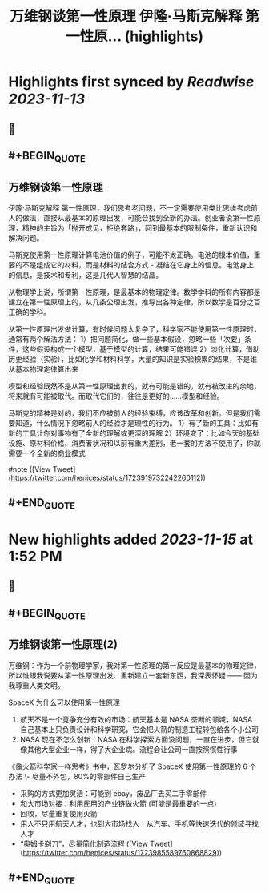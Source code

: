 :PROPERTIES:
:title: 万维钢谈第一性原理 伊隆·马斯克解释 第一性原... (highlights)
:END:

:PROPERTIES:
:author: [[henices on Twitter]]
:full-title: "万维钢谈第一性原理 伊隆·马斯克解释 第一性原..."
:category: [[tweets]]
:url: https://twitter.com/henices/status/1723919732242260112
:END:

* Highlights first synced by [[Readwise]] [[2023-11-13]]
** 📌
** #+BEGIN_QUOTE
** 万维钢谈第一性原理

伊隆·马斯克解释 第一性原理，我们思考老问题，不一定需要使用类比思维考虑前人的做法，直接从最基本的原理出发，可能会找到全新的办法。创业者说第一性原理，精神的主旨为「抛开成见，拒绝套路」，回到最基本的限制条件，重新认识和解决问题。

马斯克使用第一性原理计算电池价值的例子，可能不太正确。电池的根本价值，重要的不是组成它的材料，而是材料的结合方式 - 凝结在它身上的信息。电池身上的信息，是技术和专利，这是几代人智慧的结晶。

从物理学上说，所谓第一性原理，是最基本的物理定律。数学学科的所有内容都是建立在第一性原理上的，从几条公理出发，推导出各种定律，所以数学是百分之百正确的学科。

从第一性原理出发做计算，有时候问题太复杂了，科学家不能使用第一性原理时，通常有两个解法方法：
1）把问题简化，做一些基本假设，忽略一些「次要」条件，这些假设构成一个模型，基于模型的计算，结果可能错误
2）淡化计算，借助历史经验（实验），比如化学和材料科学，大量的知识是实验积累的结果，不是谁从基本物理定律算出来

模型和经验既然不是从第一性原理出发的，就有可能是错的，就有被改进的余地，将来就有可能被取代。而取代它们的，往往是更好的……模型和经验。

马斯克的精神是对的，我们不应被前人的经验束缚，应该改革和创新。但是我们需要知道，什么情况下忽略前人的经验才是理性的行为。
1）有了新的工具：比如有新的工具让你对事物有了全新的理解或更深的理解
2）环境变了：比如今天的基础设施、原材料价格、消费者状况和以前有重大差别，老一套的方法不使用了，你就需要一个全新的商业模式

#note  ([View Tweet](https://twitter.com/henices/status/1723919732242260112))
** #+END_QUOTE
* New highlights added [[2023-11-15]] at 1:52 PM
** 📌
** #+BEGIN_QUOTE
** 万维钢谈第一性原理(2)  

万维钢：作为一个前物理学家，我对第一性原理的第一反应是最基本的物理定律，所以谁跟我说要从第一性原理出发、重新建立一套新东西，我深表怀疑 —— 因为我尊重人类文明。  

SpaceX 为什么可以使用第一性原理 
1. 航天不是一个竞争充分有效的市场：航天基本是 NASA 垄断的领域，NASA 自己基本上只负责设计和科学研究，它会把火箭的制造工程转包给各个小公司 
2. NASA 现在不怎么创新：NASA 在科学探索方面没问题，一直在进步，但它就像其他大型企业一样，得了大企业病。流程会让公司一直按照惯性行事  

《像火箭科学家一样思考》书中，瓦罗尔分析了 SpaceX 使用第一性原理的 6 个办法
\-  尽量不外包，80%的零部件自己生产
-  采购的方式更加灵活：可能到 ebay，废品厂去买二手零部件
-  和大市场对接：利用民用的产业链做火箭 (可能是最重要的一点)
-  回收，尽量重复使用火箭
-  用人不只用航天人才，也到大市场找人：从汽车、手机等快速迭代的领域寻找人才
-  “奥姆卡剃刀”，尽量简化制造流程  ([View Tweet](https://twitter.com/henices/status/1723985589760868829))
** #+END_QUOTE